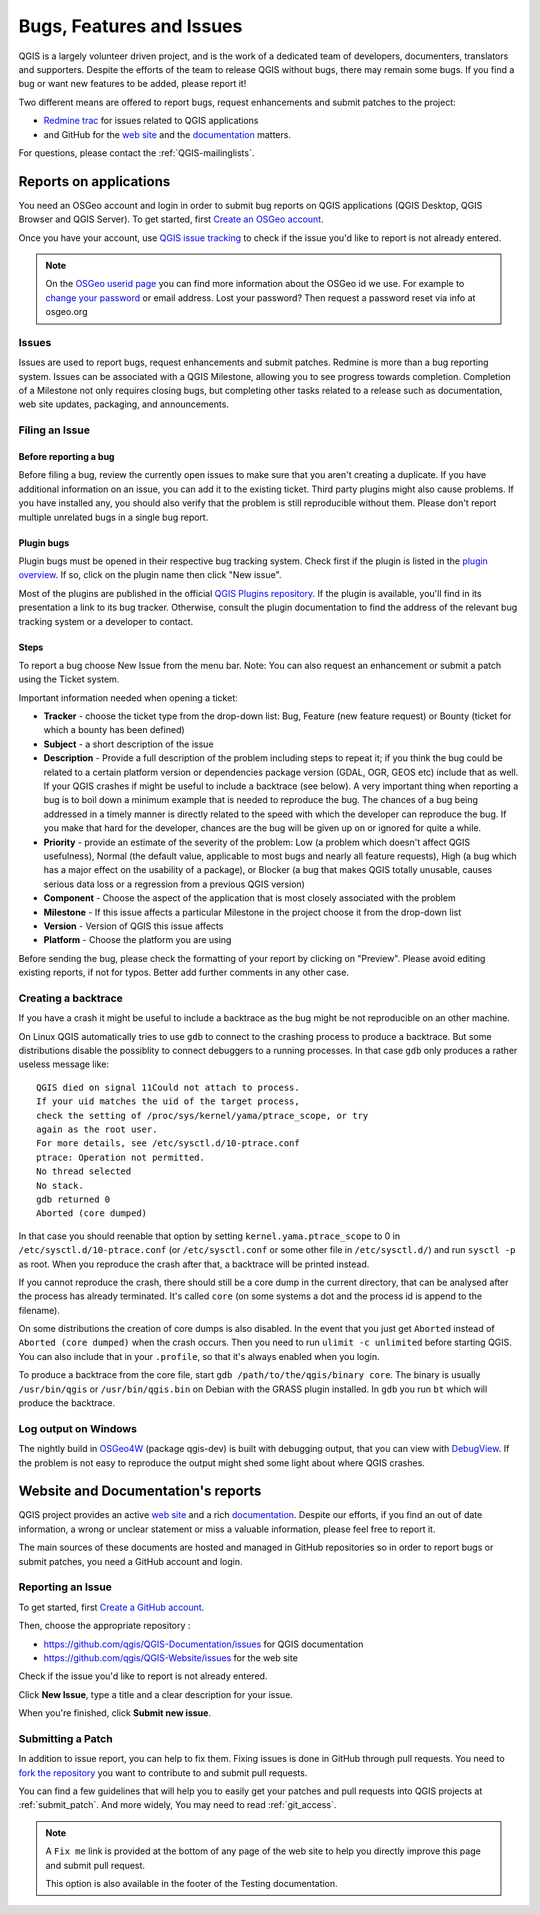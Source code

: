 
.. _QGIS-bugreporting:

Bugs, Features and Issues
=========================

QGIS is a largely volunteer driven project, and is the work of a dedicated
team of developers, documenters, translators and supporters.
Despite the efforts of the team to release QGIS without bugs, there may remain
some bugs. If you find a bug or want new features to be added, please report it!

Two different means are offered to report bugs, request enhancements and submit
patches to the project:

* `Redmine trac <http://hub.qgis.org/projects/quantum-gis>`_ for issues
  related to QGIS applications
* and GitHub for the `web site <https://github.com/qgis/QGIS-Website/issues>`_ 
  and the `documentation <https://github.com/qgis/QGIS-Documentation/issues>`_
  matters.

For questions, please contact the :ref:`QGIS-mailinglists`.

Reports on applications
-----------------------

You need an OSGeo account and login in order to submit bug reports on QGIS 
applications (QGIS Desktop, QGIS Browser and QGIS Server). 
To get started, first `Create an OSGeo account
<https://www.osgeo.org/cgi-bin/ldap_create_user.py>`_.

Once you have your account, use `QGIS issue tracking
<http://hub.qgis.org/projects/quantum-gis/issues>`_ to check if the issue
you'd like to report is not already entered.

.. note:: On the `OSGeo userid page <http://www.osgeo.org/osgeo_userid>`_ you can
 find more information about the OSGeo id we use. For example to 
 `change your password <https://www.osgeo.org/cgi-bin/auth/ldap_edit_user.py>`_
 or email address. Lost your password? Then request a password reset
 via info at osgeo.org

Issues
......

Issues are used to report bugs, request enhancements and submit patches. 
Redmine is more than a bug reporting system. Issues can be associated 
with a QGIS Milestone, allowing you to see progress towards completion. 
Completion of a Milestone not only requires closing bugs, but 
completing other tasks related to a release such as documentation, 
web site updates, packaging, and announcements.

Filing an Issue
...............

Before reporting a bug
^^^^^^^^^^^^^^^^^^^^^^

Before filing a bug, review the currently open issues to make sure that 
you aren't creating a duplicate. If you have additional information on an issue, 
you can add it to the existing ticket. Third party plugins might also cause problems. 
If you have installed any, you should also verify that the problem is 
still reproducible without them.
Please don't report multiple unrelated bugs in a single bug report.

Plugin bugs
^^^^^^^^^^^

Plugin bugs must be opened in their respective bug tracking system. 
Check first if the plugin is listed in the 
`plugin overview <http://hub.qgis.org/projects/qgis-user-plugins/>`_.
If so, click on the plugin name then click "New issue". 

Most of the plugins are published in the official `QGIS Plugins repository 
<http://plugins.qgis.org/plugins/>`_. If the plugin is available, you'll find 
in its presentation a link to its bug tracker. Otherwise, consult the plugin 
documentation to find the address of the relevant bug tracking system 
or a developer to contact.

Steps
^^^^^

To report a bug choose New Issue from the menu bar. Note: You can also request 
an enhancement or submit a patch using the Ticket system.

Important information needed when opening a ticket:

* **Tracker** - choose the ticket type from the drop-down list: Bug, Feature 
  (new feature request) or Bounty (ticket for which a bounty has been defined)
* **Subject** - a short description of the issue
* **Description** - Provide a full description of the problem including steps 
  to repeat it; if you think the bug could be related to a certain platform 
  version or dependencies package version (GDAL, OGR, GEOS etc) include that 
  as well. If your QGIS crashes if might be useful to include a backtrace 
  (see below). A very important thing when reporting a bug is to boil down 
  a minimum example that is needed to reproduce the bug. 
  The chances of a bug being addressed in a timely manner is directly related 
  to the speed with which the developer can reproduce the bug. If you make 
  that hard for the developer, chances are the bug will be given up on 
  or ignored for quite a while.
* **Priority** - provide an estimate of the severity of the problem: 
  Low (a problem which doesn't affect QGIS usefulness), 
  Normal (the default value, applicable to most bugs and nearly all feature requests), 
  High (a bug which has a major effect on the usability of a package), 
  or Blocker (a bug that makes QGIS totally unusable, causes serious 
  data loss or a regression from a previous QGIS version)
* **Component** - Choose the aspect of the application that is most closely
  associated with the problem
* **Milestone** - If this issue affects a particular Milestone in the project
  choose it from the drop-down list
* **Version** - Version of QGIS this issue affects
* **Platform** - Choose the platform you are using

Before sending the bug, please check the formatting of your report by clicking 
on "Preview". Please avoid editing existing reports, if not for typos. 
Better add further comments in any other case.

Creating a backtrace
....................

If you have a crash it might be useful to include a backtrace as the bug might
be not reproducible on an other machine.

On Linux QGIS automatically tries to use ``gdb`` to connect to the crashing
process to produce a backtrace. But some distributions disable the possiblity
to connect debuggers to a running processes. In that case ``gdb`` only
produces a rather useless message like::

 QGIS died on signal 11Could not attach to process. 
 If your uid matches the uid of the target process, 
 check the setting of /proc/sys/kernel/yama/ptrace_scope, or try
 again as the root user. 
 For more details, see /etc/sysctl.d/10-ptrace.conf
 ptrace: Operation not permitted.
 No thread selected
 No stack.
 gdb returned 0
 Aborted (core dumped)

In that case you should reenable that option by setting
``kernel.yama.ptrace_scope`` to 0 in ``/etc/sysctl.d/10-ptrace.conf`` (or
``/etc/sysctl.conf`` or some other file in ``/etc/sysctl.d/``) and 
run ``sysctl -p`` as root. When you reproduce the crash after that, 
a backtrace will be printed instead.

If you cannot reproduce the crash, there should still be a core dump in the
current directory, that can be analysed after the process has already
terminated. It's called ``core`` (on some systems a dot and the process id is
append to the filename).

On some distributions the creation of core dumps is also disabled. In the
event that you just get ``Aborted`` instead of ``Aborted (core dumped)`` when the 
crash occurs. Then you need to run ``ulimit -c unlimited`` before starting QGIS. 
You can also include that in your ``.profile``, so that it's always enabled when
you login.

To produce a backtrace from the core file, start ``gdb
/path/to/the/qgis/binary core``. The binary is usually ``/usr/bin/qgis`` or
``/usr/bin/qgis.bin`` on Debian with the GRASS plugin installed. In ``gdb``
you run ``bt`` which will produce the backtrace.

Log output on Windows
.....................

The nightly build in OSGeo4W_ (package qgis-dev) is built with debugging
output, that you can view with DebugView_. If the problem is not easy to
reproduce the output might shed some light about where QGIS crashes.


.. _OSGeo4W: http://trac.osgeo.org/osgeo4w
.. _DebugView: http://technet.microsoft.com/en-us/sysinternals/bb896647.aspx


Website and Documentation's reports
------------------------------------

QGIS project provides an active `web site <http://qgis.org>`_ and a rich 
`documentation <http://qgis.org/en/docs/index.html>`_. Despite our efforts,
if you find an out of date information, a wrong or unclear statement 
or miss a valuable information, please feel free to report it.

The main sources of these documents are hosted and managed in GitHub repositories
so in order to report bugs or submit patches, you need a GitHub account and login.

Reporting an Issue
..................

To get started, first `Create a GitHub account <https://github.com/join>`_.

Then, choose the appropriate repository :

* https://github.com/qgis/QGIS-Documentation/issues for QGIS documentation
* https://github.com/qgis/QGIS-Website/issues for the web site

Check if the issue you'd like to report is not already entered.

Click **New Issue**, type a title and a clear description for your issue.

When you're finished, click **Submit new issue**.

Submitting a Patch
..................

In addition to issue report, you can help to fix them. Fixing issues is done 
in GitHub through pull requests. You need to `fork the repository 
<https://help.github.com/articles/working-with-forks/>`_ you want to 
contribute to and submit pull requests.

You can find a few guidelines that will help you to easily get your patches  
and pull requests into QGIS projects at :ref:`submit_patch`. And more widely, 
You may need to read :ref:`git_access`. 

.. note:: 
  A ``Fix me`` link is provided at the bottom of any page of the web site
  to help you directly improve this page and submit pull request.
  
  This option is also available in the footer of the Testing documentation.
  
